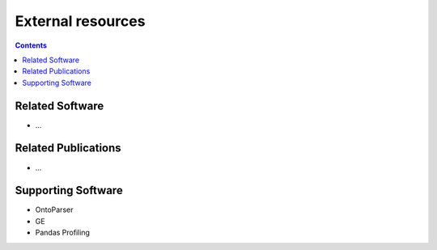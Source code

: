 External resources
==================
.. contents:: Contents
    :local:

Related Software
----------------
* ...

Related Publications
---------------------
* ...

Supporting Software
---------------------
* OntoParser
* GE
* Pandas Profiling
